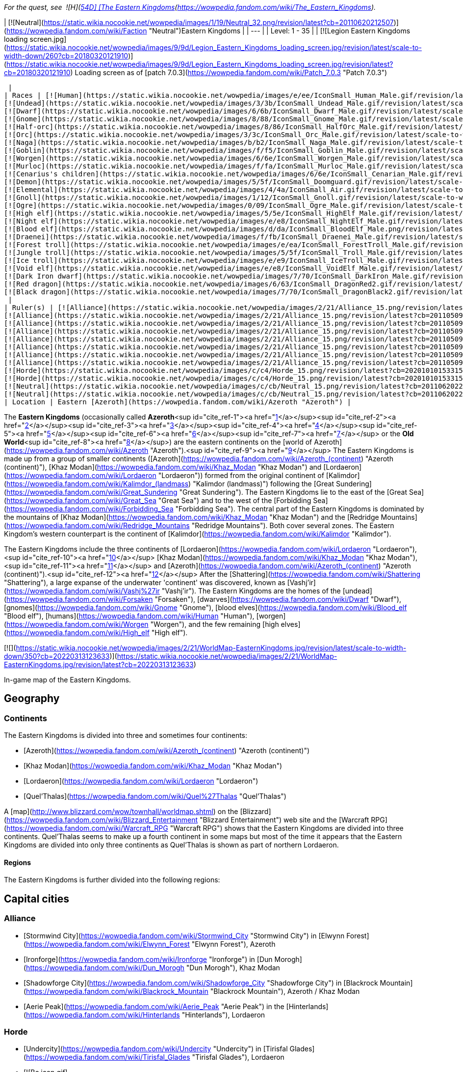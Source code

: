 _For the quest, see  ![H](https://static.wikia.nocookie.net/wowpedia/images/c/c4/Horde_15.png/revision/latest?cb=20201010153315) \[54D\] [The Eastern Kingdoms](https://wowpedia.fandom.com/wiki/The_Eastern_Kingdoms)._

| [![Neutral](https://static.wikia.nocookie.net/wowpedia/images/1/19/Neutral_32.png/revision/latest?cb=20110620212507)](https://wowpedia.fandom.com/wiki/Faction "Neutral")Eastern Kingdoms |
| --- |
| Level: 1 - 35 |
| [![Legion Eastern Kingdoms loading screen.jpg](https://static.wikia.nocookie.net/wowpedia/images/9/9d/Legion_Eastern_Kingdoms_loading_screen.jpg/revision/latest/scale-to-width-down/260?cb=20180320121910)](https://static.wikia.nocookie.net/wowpedia/images/9/9d/Legion_Eastern_Kingdoms_loading_screen.jpg/revision/latest?cb=20180320121910)  
Loading screen as of [patch 7.0.3](https://wowpedia.fandom.com/wiki/Patch_7.0.3 "Patch 7.0.3")



 |
| Races | [![Human](https://static.wikia.nocookie.net/wowpedia/images/e/ee/IconSmall_Human_Male.gif/revision/latest/scale-to-width-down/16?cb=20200518004645)](https://wowpedia.fandom.com/wiki/Human "Human")[![Human](https://static.wikia.nocookie.net/wowpedia/images/8/8b/IconSmall_Human_Female.gif/revision/latest/scale-to-width-down/16?cb=20200518005219)](https://wowpedia.fandom.com/wiki/Human "Human") [Human](https://wowpedia.fandom.com/wiki/Human "Human")  
[![Undead](https://static.wikia.nocookie.net/wowpedia/images/3/3b/IconSmall_Undead_Male.gif/revision/latest/scale-to-width-down/16?cb=20200520010857)](https://wowpedia.fandom.com/wiki/Undead "Undead")[![Undead](https://static.wikia.nocookie.net/wowpedia/images/8/83/IconSmall_Undead_Female.gif/revision/latest/scale-to-width-down/16?cb=20200520011546)](https://wowpedia.fandom.com/wiki/Undead "Undead") [Undead](https://wowpedia.fandom.com/wiki/Undead "Undead")  
[![Dwarf](https://static.wikia.nocookie.net/wowpedia/images/6/6b/IconSmall_Dwarf_Male.gif/revision/latest/scale-to-width-down/16?cb=20200517225556)](https://wowpedia.fandom.com/wiki/Dwarf "Dwarf")[![Dwarf](https://static.wikia.nocookie.net/wowpedia/images/0/03/IconSmall_Dwarf_Female.gif/revision/latest/scale-to-width-down/16?cb=20200517230021)](https://wowpedia.fandom.com/wiki/Dwarf "Dwarf") [Dwarf](https://wowpedia.fandom.com/wiki/Dwarf "Dwarf")  
[![Gnome](https://static.wikia.nocookie.net/wowpedia/images/8/88/IconSmall_Gnome_Male.gif/revision/latest/scale-to-width-down/16?cb=20200614124351)](https://wowpedia.fandom.com/wiki/Gnome "Gnome")[![Gnome](https://static.wikia.nocookie.net/wowpedia/images/0/0b/IconSmall_Gnome_Female.gif/revision/latest/scale-to-width-down/16?cb=20200517231749)](https://wowpedia.fandom.com/wiki/Gnome "Gnome") [Gnome](https://wowpedia.fandom.com/wiki/Gnome "Gnome")  
[![Half-orc](https://static.wikia.nocookie.net/wowpedia/images/8/86/IconSmall_HalfOrc_Male.gif/revision/latest/scale-to-width-down/16?cb=20211118191831)](https://wowpedia.fandom.com/wiki/Half-orc "Half-orc")[![Half-orc](https://static.wikia.nocookie.net/wowpedia/images/2/23/IconSmall_HalfOrc_Female.gif/revision/latest/scale-to-width-down/16?cb=20211118191827)](https://wowpedia.fandom.com/wiki/Half-orc "Half-orc") [Half-orc](https://wowpedia.fandom.com/wiki/Half-orc "Half-orc")  
[![Orc](https://static.wikia.nocookie.net/wowpedia/images/3/3c/IconSmall_Orc_Male.gif/revision/latest/scale-to-width-down/16?cb=20200518012003)](https://wowpedia.fandom.com/wiki/Orc "Orc")[![Orc](https://static.wikia.nocookie.net/wowpedia/images/4/4e/IconSmall_Orc_Female.gif/revision/latest/scale-to-width-down/16?cb=20200518014511)](https://wowpedia.fandom.com/wiki/Orc "Orc") [Orc](https://wowpedia.fandom.com/wiki/Orc "Orc")  
[![Naga](https://static.wikia.nocookie.net/wowpedia/images/b/b2/IconSmall_Naga_Male.gif/revision/latest/scale-to-width-down/16?cb=20211118120929)](https://wowpedia.fandom.com/wiki/Naga "Naga")[![Naga](https://static.wikia.nocookie.net/wowpedia/images/0/07/IconSmall_Naga_Female.gif/revision/latest/scale-to-width-down/16?cb=20211118121117)](https://wowpedia.fandom.com/wiki/Naga "Naga") [Naga](https://wowpedia.fandom.com/wiki/Naga "Naga")  
[![Goblin](https://static.wikia.nocookie.net/wowpedia/images/f/f5/IconSmall_Goblin_Male.gif/revision/latest/scale-to-width-down/16?cb=20200517232328)](https://wowpedia.fandom.com/wiki/Goblin "Goblin")[![Goblin](https://static.wikia.nocookie.net/wowpedia/images/c/cf/IconSmall_Goblin_Female.gif/revision/latest/scale-to-width-down/16?cb=20200517233321)](https://wowpedia.fandom.com/wiki/Goblin "Goblin") [Goblin](https://wowpedia.fandom.com/wiki/Goblin "Goblin")  
[![Worgen](https://static.wikia.nocookie.net/wowpedia/images/6/6e/IconSmall_Worgen_Male.gif/revision/latest/scale-to-width-down/16?cb=20200520012351)](https://wowpedia.fandom.com/wiki/Worgen "Worgen")[![Worgen](https://static.wikia.nocookie.net/wowpedia/images/6/64/IconSmall_Worgen_Female.gif/revision/latest/scale-to-width-down/16?cb=20200520022309)](https://wowpedia.fandom.com/wiki/Worgen "Worgen") [Worgen](https://wowpedia.fandom.com/wiki/Worgen "Worgen")  
[![Murloc](https://static.wikia.nocookie.net/wowpedia/images/f/fa/IconSmall_Murloc_Male.gif/revision/latest/scale-to-width-down/16?cb=20211118115740)](https://wowpedia.fandom.com/wiki/Murloc "Murloc")[![Murloc](https://static.wikia.nocookie.net/wowpedia/images/3/3a/IconSmall_Murloc_Female.gif/revision/latest/scale-to-width-down/16?cb=20211118115747)](https://wowpedia.fandom.com/wiki/Murloc "Murloc") [Murloc](https://wowpedia.fandom.com/wiki/Murloc "Murloc")  
[![Cenarius's children](https://static.wikia.nocookie.net/wowpedia/images/6/6e/IconSmall_Cenarian_Male.gif/revision/latest/scale-to-width-down/16?cb=20200519150626)](https://wowpedia.fandom.com/wiki/Cenarius%27s_children "Cenarius's children")[![Cenarius's children](https://static.wikia.nocookie.net/wowpedia/images/1/1c/IconSmall_Cenarian_Female.gif/revision/latest/scale-to-width-down/16?cb=20200519163859)](https://wowpedia.fandom.com/wiki/Cenarius%27s_children "Cenarius's children") [Cenarius's children](https://wowpedia.fandom.com/wiki/Cenarius%27s_children "Cenarius's children")  
[![Demon](https://static.wikia.nocookie.net/wowpedia/images/5/5f/IconSmall_Doomguard.gif/revision/latest/scale-to-width-down/16?cb=20211126110656)](https://wowpedia.fandom.com/wiki/Demon "Demon")[![Demon](https://static.wikia.nocookie.net/wowpedia/images/8/89/IconSmall_Felguard.gif/revision/latest/scale-to-width-down/16?cb=20211126111204)](https://wowpedia.fandom.com/wiki/Demon "Demon")[![Demon](https://static.wikia.nocookie.net/wowpedia/images/9/9e/IconSmall_Wrathguard.gif/revision/latest/scale-to-width-down/16?cb=20211126110002)](https://wowpedia.fandom.com/wiki/Demon "Demon")[![Demon](https://static.wikia.nocookie.net/wowpedia/images/b/bd/IconSmall_Imp.gif/revision/latest/scale-to-width-down/16?cb=20211118210606)](https://wowpedia.fandom.com/wiki/Demon "Demon") [Demon](https://wowpedia.fandom.com/wiki/Demon "Demon")  
[![Elemental](https://static.wikia.nocookie.net/wowpedia/images/4/4a/IconSmall_Air.gif/revision/latest/scale-to-width-down/16?cb=20211129111458)](https://wowpedia.fandom.com/wiki/Elemental "Elemental")[![Elemental](https://static.wikia.nocookie.net/wowpedia/images/a/ad/IconSmall_Earth.gif/revision/latest/scale-to-width-down/16?cb=20211129113137)](https://wowpedia.fandom.com/wiki/Elemental "Elemental")[![Elemental](https://static.wikia.nocookie.net/wowpedia/images/0/07/IconSmall_Fire.gif/revision/latest/scale-to-width-down/16?cb=20211129113349)](https://wowpedia.fandom.com/wiki/Elemental "Elemental")[![Elemental](https://static.wikia.nocookie.net/wowpedia/images/a/a3/IconSmall_Water.gif/revision/latest/scale-to-width-down/16?cb=20211129113948)](https://wowpedia.fandom.com/wiki/Elemental "Elemental") [Elemental](https://wowpedia.fandom.com/wiki/Elemental "Elemental")  
[![Gnoll](https://static.wikia.nocookie.net/wowpedia/images/1/12/IconSmall_Gnoll.gif/revision/latest/scale-to-width-down/16?cb=20220815094250)](https://wowpedia.fandom.com/wiki/Gnoll "Gnoll") [Gnoll](https://wowpedia.fandom.com/wiki/Gnoll "Gnoll")  
[![Ogre](https://static.wikia.nocookie.net/wowpedia/images/0/09/IconSmall_Ogre_Male.gif/revision/latest/scale-to-width-down/16?cb=20211118144917)](https://wowpedia.fandom.com/wiki/Ogre "Ogre")[![Ogre](https://static.wikia.nocookie.net/wowpedia/images/3/36/IconSmall_Ogre_Female.gif/revision/latest/scale-to-width-down/16?cb=20211118150603)](https://wowpedia.fandom.com/wiki/Ogre "Ogre") [Ogre](https://wowpedia.fandom.com/wiki/Ogre "Ogre")  
[![High elf](https://static.wikia.nocookie.net/wowpedia/images/5/5e/IconSmall_HighElf_Male.gif/revision/latest/scale-to-width-down/16?cb=20200517002221)](https://wowpedia.fandom.com/wiki/High_elf "High elf")[![High elf](https://static.wikia.nocookie.net/wowpedia/images/0/07/IconSmall_HighElf_Female.gif/revision/latest/scale-to-width-down/16?cb=20200517002342)](https://wowpedia.fandom.com/wiki/High_elf "High elf") [High elf](https://wowpedia.fandom.com/wiki/High_elf "High elf")  
[![Night elf](https://static.wikia.nocookie.net/wowpedia/images/e/e8/IconSmall_NightElf_Male.gif/revision/latest/scale-to-width-down/16?cb=20200518005657)](https://wowpedia.fandom.com/wiki/Night_elf "Night elf")[![Night elf](https://static.wikia.nocookie.net/wowpedia/images/1/18/IconSmall_NightElf_Female.gif/revision/latest/scale-to-width-down/16?cb=20200518010323)](https://wowpedia.fandom.com/wiki/Night_elf "Night elf") [Night elf](https://wowpedia.fandom.com/wiki/Night_elf "Night elf")  
[![Blood elf](https://static.wikia.nocookie.net/wowpedia/images/d/da/IconSmall_BloodElf_Male.png/revision/latest/scale-to-width-down/16?cb=20200517221437)](https://wowpedia.fandom.com/wiki/Blood_elf "Blood elf")[![Blood elf](https://static.wikia.nocookie.net/wowpedia/images/7/72/IconSmall_BloodElf_Female.png/revision/latest/scale-to-width-down/16?cb=20200517222352)](https://wowpedia.fandom.com/wiki/Blood_elf "Blood elf") [Blood elf](https://wowpedia.fandom.com/wiki/Blood_elf "Blood elf")  
[![Draenei](https://static.wikia.nocookie.net/wowpedia/images/f/fb/IconSmall_Draenei_Male.gif/revision/latest/scale-to-width-down/16?cb=20200517223519)](https://wowpedia.fandom.com/wiki/Draenei "Draenei")[![Draenei](https://static.wikia.nocookie.net/wowpedia/images/d/d0/IconSmall_Draenei_Female.gif/revision/latest/scale-to-width-down/16?cb=20200517225130)](https://wowpedia.fandom.com/wiki/Draenei "Draenei") [Draenei](https://wowpedia.fandom.com/wiki/Draenei "Draenei")  
[![Forest troll](https://static.wikia.nocookie.net/wowpedia/images/e/ea/IconSmall_ForestTroll_Male.gif/revision/latest/scale-to-width-down/16?cb=20211118182424)](https://wowpedia.fandom.com/wiki/Forest_troll "Forest troll")[![Forest troll](https://static.wikia.nocookie.net/wowpedia/images/0/0e/IconSmall_ForestTroll_Female.gif/revision/latest/scale-to-width-down/16?cb=20211118183845)](https://wowpedia.fandom.com/wiki/Forest_troll "Forest troll") [Forest troll](https://wowpedia.fandom.com/wiki/Forest_troll "Forest troll")  
[![Jungle troll](https://static.wikia.nocookie.net/wowpedia/images/5/5f/IconSmall_Troll_Male.gif/revision/latest/scale-to-width-down/16?cb=20200520001858)](https://wowpedia.fandom.com/wiki/Jungle_troll "Jungle troll")[![Jungle troll](https://static.wikia.nocookie.net/wowpedia/images/9/93/IconSmall_Troll_Female.gif/revision/latest/scale-to-width-down/16?cb=20200520010154)](https://wowpedia.fandom.com/wiki/Jungle_troll "Jungle troll") [Jungle troll](https://wowpedia.fandom.com/wiki/Jungle_troll "Jungle troll")  
[![Ice troll](https://static.wikia.nocookie.net/wowpedia/images/e/e9/IconSmall_IceTroll_Male.gif/revision/latest/scale-to-width-down/16?cb=20211118182431)](https://wowpedia.fandom.com/wiki/Ice_troll "Ice troll")[![Ice troll](https://static.wikia.nocookie.net/wowpedia/images/4/42/IconSmall_IceTroll_Female.gif/revision/latest/scale-to-width-down/16?cb=20211118183818)](https://wowpedia.fandom.com/wiki/Ice_troll "Ice troll") [Ice troll](https://wowpedia.fandom.com/wiki/Ice_troll "Ice troll")  
[![Void elf](https://static.wikia.nocookie.net/wowpedia/images/e/e8/IconSmall_VoidElf_Male.gif/revision/latest/scale-to-width-down/16?cb=20200517191518)](https://wowpedia.fandom.com/wiki/Void_elf "Void elf")[![Void elf](https://static.wikia.nocookie.net/wowpedia/images/c/cd/IconSmall_VoidElf_Female.gif/revision/latest/scale-to-width-down/16?cb=20200517191552)](https://wowpedia.fandom.com/wiki/Void_elf "Void elf") [Void elf](https://wowpedia.fandom.com/wiki/Void_elf "Void elf")  
[![Dark Iron dwarf](https://static.wikia.nocookie.net/wowpedia/images/7/70/IconSmall_DarkIron_Male.gif/revision/latest/scale-to-width-down/16?cb=20200520041546)](https://wowpedia.fandom.com/wiki/Dark_Iron_dwarf "Dark Iron dwarf")[![Dark Iron dwarf](https://static.wikia.nocookie.net/wowpedia/images/1/1e/IconSmall_DarkIron_Female.gif/revision/latest/scale-to-width-down/16?cb=20200520041914)](https://wowpedia.fandom.com/wiki/Dark_Iron_dwarf "Dark Iron dwarf") [Dark Iron dwarf](https://wowpedia.fandom.com/wiki/Dark_Iron_dwarf "Dark Iron dwarf")  
[![Red dragon](https://static.wikia.nocookie.net/wowpedia/images/6/63/IconSmall_DragonRed2.gif/revision/latest/scale-to-width-down/16?cb=20221208133315)](https://wowpedia.fandom.com/wiki/Red_dragon "Red dragon") [Red dragon](https://wowpedia.fandom.com/wiki/Red_dragon "Red dragon")  
[![Black dragon](https://static.wikia.nocookie.net/wowpedia/images/7/70/IconSmall_DragonBlack2.gif/revision/latest/scale-to-width-down/16?cb=20221208133243)](https://wowpedia.fandom.com/wiki/Black_dragon "Black dragon") [Black dragon](https://wowpedia.fandom.com/wiki/Black_dragon "Black dragon")  
 |
| Ruler(s) | [![Alliance](https://static.wikia.nocookie.net/wowpedia/images/2/21/Alliance_15.png/revision/latest?cb=20110509070714)](https://wowpedia.fandom.com/wiki/Alliance "Alliance")  ![](data:image/gif;base64,R0lGODlhAQABAIABAAAAAP///yH5BAEAAAEALAAAAAABAAEAQAICTAEAOw%3D%3D)[Anduin Wrynn](https://wowpedia.fandom.com/wiki/Anduin_Wrynn "Anduin Wrynn")  
[![Alliance](https://static.wikia.nocookie.net/wowpedia/images/2/21/Alliance_15.png/revision/latest?cb=20110509070714)](https://wowpedia.fandom.com/wiki/Alliance "Alliance")  ![](data:image/gif;base64,R0lGODlhAQABAIABAAAAAP///yH5BAEAAAEALAAAAAABAAEAQAICTAEAOw%3D%3D)[Turalyon](https://wowpedia.fandom.com/wiki/Turalyon "Turalyon")  
[![Alliance](https://static.wikia.nocookie.net/wowpedia/images/2/21/Alliance_15.png/revision/latest?cb=20110509070714)](https://wowpedia.fandom.com/wiki/Alliance "Alliance")  ![](data:image/gif;base64,R0lGODlhAQABAIABAAAAAP///yH5BAEAAAEALAAAAAABAAEAQAICTAEAOw%3D%3D)[Moira Thaurissan](https://wowpedia.fandom.com/wiki/Moira_Thaurissan "Moira Thaurissan")  
[![Alliance](https://static.wikia.nocookie.net/wowpedia/images/2/21/Alliance_15.png/revision/latest?cb=20110509070714)](https://wowpedia.fandom.com/wiki/Alliance "Alliance")  ![](data:image/gif;base64,R0lGODlhAQABAIABAAAAAP///yH5BAEAAAEALAAAAAABAAEAQAICTAEAOw%3D%3D)[Muradin Bronzebeard](https://wowpedia.fandom.com/wiki/Muradin_Bronzebeard "Muradin Bronzebeard")  
[![Alliance](https://static.wikia.nocookie.net/wowpedia/images/2/21/Alliance_15.png/revision/latest?cb=20110509070714)](https://wowpedia.fandom.com/wiki/Alliance "Alliance")  ![](data:image/gif;base64,R0lGODlhAQABAIABAAAAAP///yH5BAEAAAEALAAAAAABAAEAQAICTAEAOw%3D%3D)[Falstad Wildhammer](https://wowpedia.fandom.com/wiki/Falstad_Wildhammer "Falstad Wildhammer")  
[![Alliance](https://static.wikia.nocookie.net/wowpedia/images/2/21/Alliance_15.png/revision/latest?cb=20110509070714)](https://wowpedia.fandom.com/wiki/Alliance "Alliance")  ![](data:image/gif;base64,R0lGODlhAQABAIABAAAAAP///yH5BAEAAAEALAAAAAABAAEAQAICTAEAOw%3D%3D)[Gelbin Mekkatorque](https://wowpedia.fandom.com/wiki/Gelbin_Mekkatorque "Gelbin Mekkatorque")  
[![Alliance](https://static.wikia.nocookie.net/wowpedia/images/2/21/Alliance_15.png/revision/latest?cb=20110509070714)](https://wowpedia.fandom.com/wiki/Alliance "Alliance")   ![](data:image/gif;base64,R0lGODlhAQABAIABAAAAAP///yH5BAEAAAEALAAAAAABAAEAQAICTAEAOw%3D%3D) ![](data:image/gif;base64,R0lGODlhAQABAIABAAAAAP///yH5BAEAAAEALAAAAAABAAEAQAICTAEAOw%3D%3D)[Genn Greymane](https://wowpedia.fandom.com/wiki/Genn_Greymane "Genn Greymane")  
[![Alliance](https://static.wikia.nocookie.net/wowpedia/images/2/21/Alliance_15.png/revision/latest?cb=20110509070714)](https://wowpedia.fandom.com/wiki/Alliance "Alliance")  ![](data:image/gif;base64,R0lGODlhAQABAIABAAAAAP///yH5BAEAAAEALAAAAAABAAEAQAICTAEAOw%3D%3D)[Danath Trollbane](https://wowpedia.fandom.com/wiki/Danath_Trollbane "Danath Trollbane")  
[![Horde](https://static.wikia.nocookie.net/wowpedia/images/c/c4/Horde_15.png/revision/latest?cb=20201010153315)](https://wowpedia.fandom.com/wiki/Horde "Horde")  ![](data:image/gif;base64,R0lGODlhAQABAIABAAAAAP///yH5BAEAAAEALAAAAAABAAEAQAICTAEAOw%3D%3D)[Lor'themar Theron](https://wowpedia.fandom.com/wiki/Lor%27themar_Theron "Lor'themar Theron")  
[![Horde](https://static.wikia.nocookie.net/wowpedia/images/c/c4/Horde_15.png/revision/latest?cb=20201010153315)](https://wowpedia.fandom.com/wiki/Horde "Horde")  ![](data:image/gif;base64,R0lGODlhAQABAIABAAAAAP///yH5BAEAAAEALAAAAAABAAEAQAICTAEAOw%3D%3D)[Elder Torntusk](https://wowpedia.fandom.com/wiki/Elder_Torntusk "Elder Torntusk")  
[![Neutral](https://static.wikia.nocookie.net/wowpedia/images/c/cb/Neutral_15.png/revision/latest?cb=20110620220434)](https://wowpedia.fandom.com/wiki/Faction "Neutral")  ![](data:image/gif;base64,R0lGODlhAQABAIABAAAAAP///yH5BAEAAAEALAAAAAABAAEAQAICTAEAOw%3D%3D)[Baron Revilgaz](https://wowpedia.fandom.com/wiki/Baron_Revilgaz "Baron Revilgaz")  
[![Neutral](https://static.wikia.nocookie.net/wowpedia/images/c/cb/Neutral_15.png/revision/latest?cb=20110620220434)](https://wowpedia.fandom.com/wiki/Faction "Neutral")  ![](data:image/gif;base64,R0lGODlhAQABAIABAAAAAP///yH5BAEAAAEALAAAAAABAAEAQAICTAEAOw%3D%3D)[Lord Maxwell Tyrosus](https://wowpedia.fandom.com/wiki/Lord_Maxwell_Tyrosus "Lord Maxwell Tyrosus") |
| Location | Eastern [Azeroth](https://wowpedia.fandom.com/wiki/Azeroth "Azeroth") |

The **Eastern Kingdoms** (occasionally called **Azeroth**<sup id="cite_ref-1"><a href="https://wowpedia.fandom.com/wiki/Eastern_Kingdoms#cite_note-1">[1]</a></sup><sup id="cite_ref-2"><a href="https://wowpedia.fandom.com/wiki/Eastern_Kingdoms#cite_note-2">[2]</a></sup><sup id="cite_ref-3"><a href="https://wowpedia.fandom.com/wiki/Eastern_Kingdoms#cite_note-3">[3]</a></sup><sup id="cite_ref-4"><a href="https://wowpedia.fandom.com/wiki/Eastern_Kingdoms#cite_note-4">[4]</a></sup><sup id="cite_ref-5"><a href="https://wowpedia.fandom.com/wiki/Eastern_Kingdoms#cite_note-5">[5]</a></sup><sup id="cite_ref-6"><a href="https://wowpedia.fandom.com/wiki/Eastern_Kingdoms#cite_note-6">[6]</a></sup><sup id="cite_ref-7"><a href="https://wowpedia.fandom.com/wiki/Eastern_Kingdoms#cite_note-7">[7]</a></sup> or the **Old World**<sup id="cite_ref-8"><a href="https://wowpedia.fandom.com/wiki/Eastern_Kingdoms#cite_note-8">[8]</a></sup>) are the eastern continents on the [world of Azeroth](https://wowpedia.fandom.com/wiki/Azeroth "Azeroth").<sup id="cite_ref-9"><a href="https://wowpedia.fandom.com/wiki/Eastern_Kingdoms#cite_note-9">[9]</a></sup> The Eastern Kingdoms is made up from a group of smaller continents ([Azeroth](https://wowpedia.fandom.com/wiki/Azeroth_(continent) "Azeroth (continent)"), [Khaz Modan](https://wowpedia.fandom.com/wiki/Khaz_Modan "Khaz Modan") and [Lordaeron](https://wowpedia.fandom.com/wiki/Lordaeron "Lordaeron")) formed from the original continent of [Kalimdor](https://wowpedia.fandom.com/wiki/Kalimdor_(landmass) "Kalimdor (landmass)") following the [Great Sundering](https://wowpedia.fandom.com/wiki/Great_Sundering "Great Sundering"). The Eastern Kingdoms lie to the east of the [Great Sea](https://wowpedia.fandom.com/wiki/Great_Sea "Great Sea") and to the west of the [Forbidding Sea](https://wowpedia.fandom.com/wiki/Forbidding_Sea "Forbidding Sea"). The central part of the Eastern Kingdoms is dominated by the mountains of [Khaz Modan](https://wowpedia.fandom.com/wiki/Khaz_Modan "Khaz Modan") and the [Redridge Mountains](https://wowpedia.fandom.com/wiki/Redridge_Mountains "Redridge Mountains"). Both cover several zones. The Eastern Kingdom's western counterpart is the continent of [Kalimdor](https://wowpedia.fandom.com/wiki/Kalimdor "Kalimdor").

The Eastern Kingdoms include the three continents of [Lordaeron](https://wowpedia.fandom.com/wiki/Lordaeron "Lordaeron"),<sup id="cite_ref-10"><a href="https://wowpedia.fandom.com/wiki/Eastern_Kingdoms#cite_note-10">[10]</a></sup> [Khaz Modan](https://wowpedia.fandom.com/wiki/Khaz_Modan "Khaz Modan"),<sup id="cite_ref-11"><a href="https://wowpedia.fandom.com/wiki/Eastern_Kingdoms#cite_note-11">[11]</a></sup> and [Azeroth](https://wowpedia.fandom.com/wiki/Azeroth_(continent) "Azeroth (continent)").<sup id="cite_ref-12"><a href="https://wowpedia.fandom.com/wiki/Eastern_Kingdoms#cite_note-12">[12]</a></sup> After the [Shattering](https://wowpedia.fandom.com/wiki/Shattering "Shattering"), a large expanse of the underwater 'continent' was discovered, known as [Vashj'ir](https://wowpedia.fandom.com/wiki/Vashj%27ir "Vashj'ir"). The Eastern Kingdoms are the homes of the [undead](https://wowpedia.fandom.com/wiki/Forsaken "Forsaken"), [dwarves](https://wowpedia.fandom.com/wiki/Dwarf "Dwarf"), [gnomes](https://wowpedia.fandom.com/wiki/Gnome "Gnome"), [blood elves](https://wowpedia.fandom.com/wiki/Blood_elf "Blood elf"), [humans](https://wowpedia.fandom.com/wiki/Human "Human"), [worgen](https://wowpedia.fandom.com/wiki/Worgen "Worgen"), and the few remaining [high elves](https://wowpedia.fandom.com/wiki/High_elf "High elf").

[![](https://static.wikia.nocookie.net/wowpedia/images/2/21/WorldMap-EasternKingdoms.jpg/revision/latest/scale-to-width-down/350?cb=20220313123633)](https://static.wikia.nocookie.net/wowpedia/images/2/21/WorldMap-EasternKingdoms.jpg/revision/latest?cb=20220313123633)

In-game map of the Eastern Kingdoms.

## Geography

### Continents

The Eastern Kingdoms is divided into three and sometimes four continents:

-   [Azeroth](https://wowpedia.fandom.com/wiki/Azeroth_(continent) "Azeroth (continent)")
-   [Khaz Modan](https://wowpedia.fandom.com/wiki/Khaz_Modan "Khaz Modan")
-   [Lordaeron](https://wowpedia.fandom.com/wiki/Lordaeron "Lordaeron")
    -   [Quel'Thalas](https://wowpedia.fandom.com/wiki/Quel%27Thalas "Quel'Thalas")

A [map](http://www.blizzard.com/wow/townhall/worldmap.shtml) on the [Blizzard](https://wowpedia.fandom.com/wiki/Blizzard_Entertainment "Blizzard Entertainment") web site and the [Warcraft RPG](https://wowpedia.fandom.com/wiki/Warcraft_RPG "Warcraft RPG") shows that the Eastern Kingdoms are divided into three continents. Quel'Thalas seems to make up a fourth continent in some maps but most of the time it appears that the Eastern Kingdoms are divided into only three continents as Quel'Thalas is shown as part of northern Lordaeron.

#### Regions

The Eastern Kingdoms is further divided into the following regions:

## Capital cities

### Alliance

-   [Stormwind City](https://wowpedia.fandom.com/wiki/Stormwind_City "Stormwind City") in [Elwynn Forest](https://wowpedia.fandom.com/wiki/Elwynn_Forest "Elwynn Forest"), Azeroth
-   [Ironforge](https://wowpedia.fandom.com/wiki/Ironforge "Ironforge") in [Dun Morogh](https://wowpedia.fandom.com/wiki/Dun_Morogh "Dun Morogh"), Khaz Modan
-   [Shadowforge City](https://wowpedia.fandom.com/wiki/Shadowforge_City "Shadowforge City") in [Blackrock Mountain](https://wowpedia.fandom.com/wiki/Blackrock_Mountain "Blackrock Mountain"), Azeroth / Khaz Modan
-   [Aerie Peak](https://wowpedia.fandom.com/wiki/Aerie_Peak "Aerie Peak") in the [Hinterlands](https://wowpedia.fandom.com/wiki/Hinterlands "Hinterlands"), Lordaeron

### Horde

-   [Undercity](https://wowpedia.fandom.com/wiki/Undercity "Undercity") in [Tirisfal Glades](https://wowpedia.fandom.com/wiki/Tirisfal_Glades "Tirisfal Glades"), Lordaeron
-   [![Bc icon.gif](data:image/gif;base64,R0lGODlhAQABAIABAAAAAP///yH5BAEAAAEALAAAAAABAAEAQAICTAEAOw%3D%3D)](https://wowpedia.fandom.com/wiki/World_of_Warcraft:_The_Burning_Crusade "World of Warcraft: The Burning Crusade") [Silvermoon City](https://wowpedia.fandom.com/wiki/Silvermoon_City "Silvermoon City") in [Eversong Woods](https://wowpedia.fandom.com/wiki/Eversong_Woods "Eversong Woods"), Quel'Thalas

### Neutral

-   [Booty Bay](https://wowpedia.fandom.com/wiki/Booty_Bay "Booty Bay") in [Cape of Stranglethorn](https://wowpedia.fandom.com/wiki/Cape_of_Stranglethorn "Cape of Stranglethorn"), Azeroth
-   [Zul'Gurub](https://wowpedia.fandom.com/wiki/Zul%27Gurub "Zul'Gurub") in [Northern Stranglethorn](https://wowpedia.fandom.com/wiki/Northern_Stranglethorn "Northern Stranglethorn"), Azeroth
-   [Blackrock Spire](https://wowpedia.fandom.com/wiki/Blackrock_Spire "Blackrock Spire") in [Blackrock Mountain](https://wowpedia.fandom.com/wiki/Blackrock_Mountain "Blackrock Mountain"), Azeroth / Khaz Modan
-   [Gnomeregan](https://wowpedia.fandom.com/wiki/Gnomeregan "Gnomeregan") in [Dun Morogh](https://wowpedia.fandom.com/wiki/Dun_Morogh "Dun Morogh"), Khaz Modan
-   [Hearthglen](https://wowpedia.fandom.com/wiki/Hearthglen "Hearthglen") in [Western Plaguelands](https://wowpedia.fandom.com/wiki/Western_Plaguelands "Western Plaguelands"), Lordaeron
-   [![Bc icon.gif](data:image/gif;base64,R0lGODlhAQABAIABAAAAAP///yH5BAEAAAEALAAAAAABAAEAQAICTAEAOw%3D%3D)](https://wowpedia.fandom.com/wiki/World_of_Warcraft:_The_Burning_Crusade "World of Warcraft: The Burning Crusade") [Zul'Aman](https://wowpedia.fandom.com/wiki/Zul%27Aman "Zul'Aman") in the [Ghostlands](https://wowpedia.fandom.com/wiki/Ghostlands "Ghostlands"), Quel'Thalas

## Dungeons

_Main article: [Instances by continent](https://wowpedia.fandom.com/wiki/Instances_by_continent "Instances by continent")_

### Azeroth

### Khaz Modan

### Lordaeron

### Quel'Thalas

### Vashj'ir

-   [Abyssal Maw](https://wowpedia.fandom.com/wiki/Abyssal_Maw "Abyssal Maw")

## Battlegrounds

_Main article: [Battleground](https://wowpedia.fandom.com/wiki/Battleground "Battleground")_

## Arenas

_Main article: [Arena](https://wowpedia.fandom.com/wiki/Arena "Arena")_

-   [Gurubashi Arena](https://wowpedia.fandom.com/wiki/Gurubashi_Arena "Gurubashi Arena") - [Cape of Stranglethorn](https://wowpedia.fandom.com/wiki/Cape_of_Stranglethorn "Cape of Stranglethorn") (Non-instanced)
-   [![Bc icon.gif](data:image/gif;base64,R0lGODlhAQABAIABAAAAAP///yH5BAEAAAEALAAAAAABAAEAQAICTAEAOw%3D%3D)](https://wowpedia.fandom.com/wiki/World_of_Warcraft:_The_Burning_Crusade "World of Warcraft: The Burning Crusade") [Ruins of Lordaeron Arena](https://wowpedia.fandom.com/wiki/Ruins_of_Lordaeron_(arena) "Ruins of Lordaeron (arena)") - [Tirisfal Glades](https://wowpedia.fandom.com/wiki/Tirisfal_Glades "Tirisfal Glades")

## Playable races

### Alliance

### Horde

-   [Forsaken](https://wowpedia.fandom.com/wiki/Forsaken "Forsaken")
-   [![Bc icon.gif](data:image/gif;base64,R0lGODlhAQABAIABAAAAAP///yH5BAEAAAEALAAAAAABAAEAQAICTAEAOw%3D%3D)](https://wowpedia.fandom.com/wiki/World_of_Warcraft:_The_Burning_Crusade "World of Warcraft: The Burning Crusade") [Blood elves](https://wowpedia.fandom.com/wiki/Blood_elf "Blood elf")

## Trivia

-   The Eastern Kingdoms (in-game) is roughly 26,312 yards or 24 kilometers in length. This makes it 0.003% the length of [Africa](http://en.wikipedia.org/wiki/Africa "wikipedia:Africa").<sup id="cite_ref-13"><a href="https://wowpedia.fandom.com/wiki/Eastern_Kingdoms#cite_note-13">[13]</a></sup>

## Gallery

In-game maps

-   [![](https://static.wikia.nocookie.net/wowpedia/images/a/a3/WorldMap-Azeroth-alpha.jpg/revision/latest/scale-to-width-down/270?cb=20180907142851)](https://static.wikia.nocookie.net/wowpedia/images/a/a3/WorldMap-Azeroth-alpha.jpg/revision/latest?cb=20180907142851)
    
    _Vanilla_ alpha
    
-   [![](https://static.wikia.nocookie.net/wowpedia/images/a/af/WorldMap-Azeroth-alpha2.jpg/revision/latest/scale-to-width-down/270?cb=20180907150248)](https://static.wikia.nocookie.net/wowpedia/images/a/af/WorldMap-Azeroth-alpha2.jpg/revision/latest?cb=20180907150248)
    
    _Vanilla_ alpha
    
-   [![](https://static.wikia.nocookie.net/wowpedia/images/f/f6/WorldMap-Azeroth-vanilla.jpg/revision/latest/scale-to-width-down/270?cb=20180907125728)](https://static.wikia.nocookie.net/wowpedia/images/f/f6/WorldMap-Azeroth-vanilla.jpg/revision/latest?cb=20180907125728)
    
-   [![](https://static.wikia.nocookie.net/wowpedia/images/6/6f/WorldMap-Azeroth-tbc.jpg/revision/latest/scale-to-width-down/270?cb=20180907132951)](https://static.wikia.nocookie.net/wowpedia/images/6/6f/WorldMap-Azeroth-tbc.jpg/revision/latest?cb=20180907132951)
    
-   [![](https://static.wikia.nocookie.net/wowpedia/images/1/1d/WorldMap-Azeroth-2.4.jpg/revision/latest/scale-to-width-down/270?cb=20080731052504)](https://static.wikia.nocookie.net/wowpedia/images/1/1d/WorldMap-Azeroth-2.4.jpg/revision/latest?cb=20080731052504)
    
-   [![](https://static.wikia.nocookie.net/wowpedia/images/f/f5/WorldMap-Azeroth-cata-beta.jpg/revision/latest/scale-to-width-down/270?cb=20180908063628)](https://static.wikia.nocookie.net/wowpedia/images/f/f5/WorldMap-Azeroth-cata-beta.jpg/revision/latest?cb=20180908063628)
    
-   [![](https://static.wikia.nocookie.net/wowpedia/images/7/75/WorldMap-Azeroth.jpg/revision/latest/scale-to-width-down/270?cb=20180922090048)](https://static.wikia.nocookie.net/wowpedia/images/7/75/WorldMap-Azeroth.jpg/revision/latest?cb=20180922090048)
    
    _Cataclysm_
    
-   [![](https://static.wikia.nocookie.net/wowpedia/images/2/21/WorldMap-EasternKingdoms.jpg/revision/latest/scale-to-width-down/270?cb=20220313123633)](https://static.wikia.nocookie.net/wowpedia/images/2/21/WorldMap-EasternKingdoms.jpg/revision/latest?cb=20220313123633)
    

-   [![](https://static.wikia.nocookie.net/wowpedia/images/3/39/TaxiMap0_Alpha.png/revision/latest/scale-to-width-down/180?cb=20190811011620)](https://static.wikia.nocookie.net/wowpedia/images/3/39/TaxiMap0_Alpha.png/revision/latest?cb=20190811011620)
    
    Alpha Flight Map
    
-   [![](https://static.wikia.nocookie.net/wowpedia/images/6/66/TaxiMap0_Classic.png/revision/latest/scale-to-width-down/180?cb=20190221184918)](https://static.wikia.nocookie.net/wowpedia/images/6/66/TaxiMap0_Classic.png/revision/latest?cb=20190221184918)
    
-   [![](https://static.wikia.nocookie.net/wowpedia/images/7/7a/TaxiMap0_TBC.png/revision/latest/scale-to-width-down/180?cb=20190221202226)](https://static.wikia.nocookie.net/wowpedia/images/7/7a/TaxiMap0_TBC.png/revision/latest?cb=20190221202226)
    
    _The Burning Crusade_ Flight Map
    

-   [![](https://static.wikia.nocookie.net/wowpedia/images/a/ae/TaxiMap0_Cataclysm.png/revision/latest/scale-to-width-down/180?cb=20190221184941)](https://static.wikia.nocookie.net/wowpedia/images/a/ae/TaxiMap0_Cataclysm.png/revision/latest?cb=20190221184941)
    
    _Cataclysm_ Flight Map
    
-   [![](https://static.wikia.nocookie.net/wowpedia/images/9/95/AdventureMap-EasternKingdoms.jpg/revision/latest/scale-to-width-down/270?cb=20210414005308)](https://static.wikia.nocookie.net/wowpedia/images/9/95/AdventureMap-EasternKingdoms.jpg/revision/latest?cb=20210414005308)
    
-   [![](https://static.wikia.nocookie.net/wowpedia/images/a/ae/AdventureMap-EasternKingdomsDetail.jpg/revision/latest/scale-to-width-down/270?cb=20190323224523)](https://static.wikia.nocookie.net/wowpedia/images/a/ae/AdventureMap-EasternKingdomsDetail.jpg/revision/latest?cb=20190323224523)
    
    Patch 8.1.0 flight map (zoomed in)
    

-   [![](https://static.wikia.nocookie.net/wowpedia/images/b/bf/Classic_Eastern_Kingdoms_loading_screen.jpg/revision/latest/scale-to-width-down/240?cb=20180414091224)](https://static.wikia.nocookie.net/wowpedia/images/b/bf/Classic_Eastern_Kingdoms_loading_screen.jpg/revision/latest?cb=20180414091224)
    

Warcraft series

-   [![](https://static.wikia.nocookie.net/wowpedia/images/2/2f/Warcraft_I_-_Map_of_Azeroth.jpg/revision/latest/scale-to-width-down/240?cb=20210307072149)](https://static.wikia.nocookie.net/wowpedia/images/2/2f/Warcraft_I_-_Map_of_Azeroth.jpg/revision/latest?cb=20210307072149)
    

-   [![Eastern Kingdoms WC2 Act 1 (Seas of Blood).png](https://static.wikia.nocookie.net/wowpedia/images/c/c5/Eastern_Kingdoms_WC2_Act_1_%28Seas_of_Blood%29.png/revision/latest/scale-to-width-down/240?cb=20200509165425)](https://static.wikia.nocookie.net/wowpedia/images/c/c5/Eastern_Kingdoms_WC2_Act_1_%28Seas_of_Blood%29.png/revision/latest?cb=20200509165425)
    
-   [![Eastern Kingdoms WC2 Act 2 (Khaz Modan).png](https://static.wikia.nocookie.net/wowpedia/images/8/82/Eastern_Kingdoms_WC2_Act_2_%28Khaz_Modan%29.png/revision/latest/scale-to-width-down/240?cb=20200509165536)](https://static.wikia.nocookie.net/wowpedia/images/8/82/Eastern_Kingdoms_WC2_Act_2_%28Khaz_Modan%29.png/revision/latest?cb=20200509165536)
    
-   [![Eastern Kingdoms WC2 Act 3 (Quel'thalas).png](https://static.wikia.nocookie.net/wowpedia/images/2/22/Eastern_Kingdoms_WC2_Act_3_%28Quel%27thalas%29.png/revision/latest/scale-to-width-down/240?cb=20200509165627)](https://static.wikia.nocookie.net/wowpedia/images/2/22/Eastern_Kingdoms_WC2_Act_3_%28Quel%27thalas%29.png/revision/latest?cb=20200509165627)
    
-   [![Eastern Kingdoms WC2 Act 4 (Tides of Darkness).png](https://static.wikia.nocookie.net/wowpedia/images/7/78/Eastern_Kingdoms_WC2_Act_4_%28Tides_of_Darkness%29.png/revision/latest/scale-to-width-down/240?cb=20200509165944)](https://static.wikia.nocookie.net/wowpedia/images/7/78/Eastern_Kingdoms_WC2_Act_4_%28Tides_of_Darkness%29.png/revision/latest?cb=20200509165944)
    
-   [![Eastern Kingdoms WC2 Act 1 (The Shores of Lordaeron).png](https://static.wikia.nocookie.net/wowpedia/images/b/b9/Eastern_Kingdoms_WC2_Act_1_%28The_Shores_of_Lordaeron%29.png/revision/latest/scale-to-width-down/240?cb=20200509165914)](https://static.wikia.nocookie.net/wowpedia/images/b/b9/Eastern_Kingdoms_WC2_Act_1_%28The_Shores_of_Lordaeron%29.png/revision/latest?cb=20200509165914)
    
-   [![Eastern Kingdoms WC2 Act 2 (Khaz Modan)H.png](https://static.wikia.nocookie.net/wowpedia/images/c/ca/Eastern_Kingdoms_WC2_Act_2_%28Khaz_Modan%29H.png/revision/latest/scale-to-width-down/240?cb=20200509165839)](https://static.wikia.nocookie.net/wowpedia/images/c/ca/Eastern_Kingdoms_WC2_Act_2_%28Khaz_Modan%29H.png/revision/latest?cb=20200509165839)
    
-   [![Eastern Kingdoms WC2 Act 3 (The Northlands).png](https://static.wikia.nocookie.net/wowpedia/images/c/c9/Eastern_Kingdoms_WC2_Act_3_%28The_Northlands%29.png/revision/latest/scale-to-width-down/240?cb=20200509165803)](https://static.wikia.nocookie.net/wowpedia/images/c/c9/Eastern_Kingdoms_WC2_Act_3_%28The_Northlands%29.png/revision/latest?cb=20200509165803)
    
-   [![Eastern Kingdoms WC2 Act 4 (Return to Azeroth).png](https://static.wikia.nocookie.net/wowpedia/images/e/e2/Eastern_Kingdoms_WC2_Act_4_%28Return_to_Azeroth%29.png/revision/latest/scale-to-width-down/240?cb=20200509165737)](https://static.wikia.nocookie.net/wowpedia/images/e/e2/Eastern_Kingdoms_WC2_Act_4_%28Return_to_Azeroth%29.png/revision/latest?cb=20200509165737)
    
-   [![Eastern Kingdoms WC2x Act 1 (A Time for Heroes).png](https://static.wikia.nocookie.net/wowpedia/images/f/ff/Eastern_Kingdoms_WC2x_Act_1_%28A_Time_for_Heroes%29.png/revision/latest/scale-to-width-down/240?cb=20200509164716)](https://static.wikia.nocookie.net/wowpedia/images/f/ff/Eastern_Kingdoms_WC2x_Act_1_%28A_Time_for_Heroes%29.png/revision/latest?cb=20200509164716)
    
-   [![Eastern Kingdoms WC2x Act 2 (The Burning of Azeroth).png](https://static.wikia.nocookie.net/wowpedia/images/f/f2/Eastern_Kingdoms_WC2x_Act_2_%28The_Burning_of_Azeroth%29.png/revision/latest/scale-to-width-down/240?cb=20200509165114)](https://static.wikia.nocookie.net/wowpedia/images/f/f2/Eastern_Kingdoms_WC2x_Act_2_%28The_Burning_of_Azeroth%29.png/revision/latest?cb=20200509165114)
    
-   [![Eastern Kingdoms WC2x Act 3 (The Great Sea).png](https://static.wikia.nocookie.net/wowpedia/images/4/45/Eastern_Kingdoms_WC2x_Act_3_%28The_Great_Sea%29.png/revision/latest/scale-to-width-down/240?cb=20200509165216)](https://static.wikia.nocookie.net/wowpedia/images/4/45/Eastern_Kingdoms_WC2x_Act_3_%28The_Great_Sea%29.png/revision/latest?cb=20200509165216)
    
-   [![Eastern Kingdoms WC2x Act 4 (Prelude to New Worlds).png](https://static.wikia.nocookie.net/wowpedia/images/8/8d/Eastern_Kingdoms_WC2x_Act_4_%28Prelude_to_New_Worlds%29.png/revision/latest/scale-to-width-down/240?cb=20200509165257)](https://static.wikia.nocookie.net/wowpedia/images/8/8d/Eastern_Kingdoms_WC2x_Act_4_%28Prelude_to_New_Worlds%29.png/revision/latest?cb=20200509165257)
    

-   [![](https://static.wikia.nocookie.net/wowpedia/images/6/6d/Warcraft_III_-_Azeroth.jpg/revision/latest/scale-to-width-down/270?cb=20170630155101)](https://static.wikia.nocookie.net/wowpedia/images/6/6d/Warcraft_III_-_Azeroth.jpg/revision/latest?cb=20170630155101)
    
-   [](https://static.wikia.nocookie.net/wowpedia/images/1/19/LordaeronWC3.JPG/revision/latest?cb=20170630154704)
    
    Map of central Lordaeron in _Warcraft III_.
    
-   [![](https://static.wikia.nocookie.net/wowpedia/images/2/28/Warcraft_III_Map_-_Quel%27Thalas_%26_Zul%27Aman.jpg/revision/latest/scale-to-width-down/134?cb=20170630155053)](https://static.wikia.nocookie.net/wowpedia/images/2/28/Warcraft_III_Map_-_Quel%27Thalas_%26_Zul%27Aman.jpg/revision/latest?cb=20170630155053)
    
    Map of Quel'Thalas and Zul'Aman in _Warcraft III_.
    

Other

-   [![](https://static.wikia.nocookie.net/wowpedia/images/3/37/BlizzCon_2019_-_Warcraft_II_world_map_design_concept.jpg/revision/latest/scale-to-width-down/138?cb=20191103085906)](https://static.wikia.nocookie.net/wowpedia/images/3/37/BlizzCon_2019_-_Warcraft_II_world_map_design_concept.jpg/revision/latest?cb=20191103085906)
    
    _Warcraft II_ concept map.
    
-   [![](https://static.wikia.nocookie.net/wowpedia/images/d/d5/Eastern_Kingdoms_concept_sketch.jpg/revision/latest/scale-to-width-down/139?cb=20210220164303)](https://static.wikia.nocookie.net/wowpedia/images/d/d5/Eastern_Kingdoms_concept_sketch.jpg/revision/latest?cb=20210220164303)
    
    Very early concept art.
    
-   [![](https://static.wikia.nocookie.net/wowpedia/images/0/01/ABE_-_Lordaeron_and_Khaz_Modan_map.jpg/revision/latest/scale-to-width-down/126?cb=20171021122353)](https://static.wikia.nocookie.net/wowpedia/images/0/01/ABE_-_Lordaeron_and_Khaz_Modan_map.jpg/revision/latest?cb=20171021122353)
    
    Early concept map.
    
-   [![](https://static.wikia.nocookie.net/wowpedia/images/e/ea/Eastern_Kingdoms_pre-WoW_1.jpg/revision/latest/scale-to-width-down/141?cb=20180925015236)](https://static.wikia.nocookie.net/wowpedia/images/e/ea/Eastern_Kingdoms_pre-WoW_1.jpg/revision/latest?cb=20180925015236)
    
    Map of Eastern Kingdoms from the official web-site pre-release.
    
-   [![](https://static.wikia.nocookie.net/wowpedia/images/4/4a/Eastern_Kingdoms_pre-WoW.jpg/revision/latest/scale-to-width-down/103?cb=20080927051159)](https://static.wikia.nocookie.net/wowpedia/images/4/4a/Eastern_Kingdoms_pre-WoW.jpg/revision/latest?cb=20080927051159)
    
    Map of Eastern Kingdoms from the official web-site pre-release.
    
-   [![](https://static.wikia.nocookie.net/wowpedia/images/d/d9/WoWLordaeron.jpg/revision/latest/scale-to-width-down/124?cb=20080823081841)](https://static.wikia.nocookie.net/wowpedia/images/d/d9/WoWLordaeron.jpg/revision/latest?cb=20080823081841)
    

-   [![](https://static.wikia.nocookie.net/wowpedia/images/0/08/WoWAzeroth.jpg/revision/latest/scale-to-width-down/124?cb=20080823082154)](https://static.wikia.nocookie.net/wowpedia/images/0/08/WoWAzeroth.jpg/revision/latest?cb=20080823082154)
    
    [Azeroth](https://wowpedia.fandom.com/wiki/Azeroth_(continent) "Azeroth (continent)") in the _World of Warcraft_ manual.
    
-   [![](https://static.wikia.nocookie.net/wowpedia/images/b/b2/Eastern_Kingdoms_early_layout.jpg/revision/latest/scale-to-width-down/102?cb=20170304135517)](https://static.wikia.nocookie.net/wowpedia/images/b/b2/Eastern_Kingdoms_early_layout.jpg/revision/latest?cb=20170304135517)
    
-   [![](https://static.wikia.nocookie.net/wowpedia/images/e/ef/Eastern_Kingdoms_in-game_map.jpg/revision/latest/scale-to-width-down/225?cb=20190719163621)](https://static.wikia.nocookie.net/wowpedia/images/e/ef/Eastern_Kingdoms_in-game_map.jpg/revision/latest?cb=20190719163621)
    
    In-game use of alpha world map.
    

-   [![](https://static.wikia.nocookie.net/wowpedia/images/8/88/Chronicle2_Map_of_the_Second_War.jpg/revision/latest/scale-to-width-down/135?cb=20180325105732)](https://static.wikia.nocookie.net/wowpedia/images/8/88/Chronicle2_Map_of_the_Second_War.jpg/revision/latest?cb=20180325105732)
    
    Territories of the Horde and the Alliance during the [Second War](https://wowpedia.fandom.com/wiki/Second_War "Second War"), from _Chronicle Volume 2_.
    
-   [![](https://static.wikia.nocookie.net/wowpedia/images/5/57/Exploring_Azeroth_Eastern_Kingdoms_map.jpg/revision/latest/scale-to-width-down/139?cb=20210327204627)](https://static.wikia.nocookie.net/wowpedia/images/5/57/Exploring_Azeroth_Eastern_Kingdoms_map.jpg/revision/latest?cb=20210327204627)
    

[Warcraft film universe](https://wowpedia.fandom.com/wiki/Warcraft_film_universe "Warcraft film universe")

-   [![](https://static.wikia.nocookie.net/wowpedia/images/c/c6/Azeroth_Film_universe.jpg/revision/latest/scale-to-width-down/131?cb=20180614140558)](https://static.wikia.nocookie.net/wowpedia/images/c/c6/Azeroth_Film_universe.jpg/revision/latest?cb=20180614140558)
    
    Map of Azeroth and Khaz Modan.
    
-   [![](https://static.wikia.nocookie.net/wowpedia/images/7/7d/Film_Azeroth_South.jpg/revision/latest/scale-to-width-down/438?cb=20171124224019)](https://static.wikia.nocookie.net/wowpedia/images/7/7d/Film_Azeroth_South.jpg/revision/latest?cb=20171124224019)
    
    Half of the map shown.
    
-   [![](https://static.wikia.nocookie.net/wowpedia/images/f/fe/Film_Azeroth.jpg/revision/latest/scale-to-width-down/438?cb=20171124211019)](https://static.wikia.nocookie.net/wowpedia/images/f/fe/Film_Azeroth.jpg/revision/latest?cb=20171124211019)
    
    The other half of the Eastern Kingdoms.
    

RPG books

-   [](https://static.wikia.nocookie.net/wowpedia/images/c/ca/LordaeronLoC.JPG/revision/latest?cb=20070724155832)
    
    Lordaeron in _Lands of Conflict_.
    
-   [](https://static.wikia.nocookie.net/wowpedia/images/2/2f/KhazModanLoC.JPG/revision/latest?cb=20070729060123)
    
    Khaz Modan in _Lands of Conflict_.
    
-   [](https://static.wikia.nocookie.net/wowpedia/images/9/94/AzerothLoC.JPG/revision/latest?cb=20070724155227)
    
    Azeroth in _Lands of Conflict_.
    
-   [![](https://static.wikia.nocookie.net/wowpedia/images/7/74/Eastern_Kingdoms_RPG.jpg/revision/latest/scale-to-width-down/91?cb=20070828120746)](https://static.wikia.nocookie.net/wowpedia/images/7/74/Eastern_Kingdoms_RPG.jpg/revision/latest?cb=20070828120746)
    
    Three continents, seen in _Lands of Mystery_
    
-   [](https://static.wikia.nocookie.net/wowpedia/images/2/27/Mapmgws.JPG/revision/latest?cb=20070928035841)
    
    Eastern Kingdoms in _Monster Guide_
    
-   [![](https://static.wikia.nocookie.net/wowpedia/images/8/89/Eastern_Kingdoms_RPG2.jpg/revision/latest/scale-to-width-down/110?cb=20070730052256)](https://static.wikia.nocookie.net/wowpedia/images/8/89/Eastern_Kingdoms_RPG2.jpg/revision/latest?cb=20070730052256)
    
    Four continents.
    

Fan art

-   [![](https://static.wikia.nocookie.net/wowpedia/images/b/b1/EasternKingdomsCompositeMap.jpg/revision/latest/scale-to-width-down/124?cb=20180929222400)](https://static.wikia.nocookie.net/wowpedia/images/b/b1/EasternKingdomsCompositeMap.jpg/revision/latest?cb=20180929222400)
    
    Fan-made composite map by Subthermal
    

## References

1.  [^](https://wowpedia.fandom.com/wiki/Eastern_Kingdoms#cite_ref-1) _[Lands of Conflict](https://wowpedia.fandom.com/wiki/Lands_of_Conflict "Lands of Conflict")_, p. 17 Quote:...the Arathi assured them the land would always belong to all peoples and named the land as a whole in homage to their ancient ancestors: Azeroth.  
    Together, the humans constructed the fortress city of Strom...
2.  [^](https://wowpedia.fandom.com/wiki/Eastern_Kingdoms#cite_ref-2) _[Lands of Conflict](https://wowpedia.fandom.com/wiki/Lands_of_Conflict "Lands of Conflict")_, p. 17 Quote:The envoy explained that long after the destruction wrought by the Maelstrom, some of the survivors had made their way to northern Azeroth and established a new kingdom, called Quel’Thalas, and a new source of magical power, called the Sunwell.
3.  [^](https://wowpedia.fandom.com/wiki/Eastern_Kingdoms#cite_ref-3) _[World of Warcraft](https://wowpedia.fandom.com/wiki/World_of_Warcraft "World of Warcraft")_ manual, p.106 Quote:There are no flight paths across the ocean linking Kalimdor and Azeroth.
4.  [^](https://wowpedia.fandom.com/wiki/Eastern_Kingdoms#cite_ref-4) [Blizzard Entertainment Inc.](https://wowpedia.fandom.com/wiki/Blizzard_Entertainment_Inc. "Blizzard Entertainment Inc."). [World F.A.Q.](http://www.worldofwarcraft.com/info/faq/world.html) (English). [Blizzard Entertainment Inc.](https://wowpedia.fandom.com/wiki/Blizzard_Entertainment_Inc. "Blizzard Entertainment Inc."). Retrieved on 2009-07-27. “Currently, players can explore the lands of Azeroth, Kalimdor, and Outland.”
5.  [^](https://wowpedia.fandom.com/wiki/Eastern_Kingdoms#cite_ref-5)  ![A](https://static.wikia.nocookie.net/wowpedia/images/2/21/Alliance_15.png/revision/latest?cb=20110509070714) \[40\] [Dark Council](https://wowpedia.fandom.com/wiki/Dark_Council) Quote:The Argus Wake might run deep through the continent of Azeroth.
6.  [^](https://wowpedia.fandom.com/wiki/Eastern_Kingdoms#cite_ref-6) _[World of Warcraft: The Roleplaying Game](https://wowpedia.fandom.com/wiki/World_of_Warcraft:_The_Roleplaying_Game "World of Warcraft: The Roleplaying Game")_, p.362 Quote:On both Kalimdor and Azeroth, war and time have left much of the land in ruins, and civilization is often limited to the land enclosed inside city walls.
7.  [^](https://wowpedia.fandom.com/wiki/Eastern_Kingdoms#cite_ref-7) _[Dark Factions](https://wowpedia.fandom.com/wiki/Dark_Factions "Dark Factions")_, p. 11 Quote: but they exist on coastlines throughout the world — Azeroth, Kalimdor, and Northrend all boast tribes of murlocs.
8.  [^](https://wowpedia.fandom.com/wiki/Eastern_Kingdoms#cite_ref-8)  ![H](https://static.wikia.nocookie.net/wowpedia/images/c/c4/Horde_15.png/revision/latest?cb=20201010153315) \[11\] [Wharfmaster Dizzywig](https://wowpedia.fandom.com/wiki/Wharfmaster_Dizzywig_(Barrens))
9.  [^](https://wowpedia.fandom.com/wiki/Eastern_Kingdoms#cite_ref-9) [Lands of Conflict](https://wowpedia.fandom.com/wiki/Lands_of_Conflict "Lands of Conflict"), 11, 66, 77, 78, 176, 178.
10.  [^](https://wowpedia.fandom.com/wiki/Eastern_Kingdoms#cite_ref-10) _[Lands of Conflict](https://wowpedia.fandom.com/wiki/Lands_of_Conflict "Lands of Conflict")_, pg. 85
11.  [^](https://wowpedia.fandom.com/wiki/Eastern_Kingdoms#cite_ref-11) _[Lands of Conflict](https://wowpedia.fandom.com/wiki/Lands_of_Conflict "Lands of Conflict")_, pg. 33, 66
12.  [^](https://wowpedia.fandom.com/wiki/Eastern_Kingdoms#cite_ref-12) _[Lands of Conflict](https://wowpedia.fandom.com/wiki/Lands_of_Conflict "Lands of Conflict")_, pg. 40
13.  [^](https://wowpedia.fandom.com/wiki/Eastern_Kingdoms#cite_ref-13) [Movement#Traversing\_Azeroth](https://wowpedia.fandom.com/wiki/Movement#Traversing_Azeroth "Movement")

| 
-   [v](https://wowpedia.fandom.com/wiki/Template:Eastern_Kingdoms "Template:Eastern Kingdoms")
-   [e](https://wowpedia.fandom.com/wiki/Template:Eastern_Kingdoms?action=edit)

[Regions](https://wowpedia.fandom.com/wiki/Zone "Zone") of the **Eastern Kingdoms**

 |
| --- |
|  |
| [Azeroth](https://wowpedia.fandom.com/wiki/Azeroth_(continent) "Azeroth (continent)") | 

-   [Blasted Lands](https://wowpedia.fandom.com/wiki/Blasted_Lands "Blasted Lands")
    -   [Classic](https://wowpedia.fandom.com/wiki/Blasted_Lands_(Classic) "Blasted Lands (Classic)")
-   [Burning Steppes](https://wowpedia.fandom.com/wiki/Burning_Steppes "Burning Steppes")
    -   [Classic](https://wowpedia.fandom.com/wiki/Burning_Steppes_(Classic) "Burning Steppes (Classic)")
-   [Deadwind Pass](https://wowpedia.fandom.com/wiki/Deadwind_Pass "Deadwind Pass")
    -   [Classic](https://wowpedia.fandom.com/wiki/Deadwind_Pass_(Classic) "Deadwind Pass (Classic)")
-   [![Alliance](https://static.wikia.nocookie.net/wowpedia/images/2/21/Alliance_15.png/revision/latest?cb=20110509070714)](https://wowpedia.fandom.com/wiki/Alliance "Alliance") [Duskwood](https://wowpedia.fandom.com/wiki/Duskwood "Duskwood")
    -   [Classic](https://wowpedia.fandom.com/wiki/Duskwood_(Classic) "Duskwood (Classic)")
-   [![Alliance](https://static.wikia.nocookie.net/wowpedia/images/2/21/Alliance_15.png/revision/latest?cb=20110509070714)](https://wowpedia.fandom.com/wiki/Alliance "Alliance") [Elwynn Forest](https://wowpedia.fandom.com/wiki/Elwynn_Forest "Elwynn Forest")
    -   [Classic](https://wowpedia.fandom.com/wiki/Elwynn_Forest_(Classic) "Elwynn Forest (Classic)")
    -   [Stormwind City](https://wowpedia.fandom.com/wiki/Stormwind_City "Stormwind City")
-   [![Alliance](https://static.wikia.nocookie.net/wowpedia/images/2/21/Alliance_15.png/revision/latest?cb=20110509070714)](https://wowpedia.fandom.com/wiki/Alliance "Alliance") [Redridge Mountains](https://wowpedia.fandom.com/wiki/Redridge_Mountains "Redridge Mountains")
    -   [Classic](https://wowpedia.fandom.com/wiki/Redridge_Mountains_(Classic) "Redridge Mountains (Classic)")
-   [Stranglethorn Vale](https://wowpedia.fandom.com/wiki/Stranglethorn_Vale "Stranglethorn Vale")
    -   [Classic](https://wowpedia.fandom.com/wiki/Stranglethorn_Vale_(Classic) "Stranglethorn Vale (Classic)")
    -   [Cape of Stranglethorn](https://wowpedia.fandom.com/wiki/Cape_of_Stranglethorn "Cape of Stranglethorn")
    -   [Northern Stranglethorn](https://wowpedia.fandom.com/wiki/Northern_Stranglethorn "Northern Stranglethorn")
-   [Swamp of Sorrows](https://wowpedia.fandom.com/wiki/Swamp_of_Sorrows "Swamp of Sorrows")
    -   [Classic](https://wowpedia.fandom.com/wiki/Swamp_of_Sorrows_(Classic) "Swamp of Sorrows (Classic)")
-   [![Alliance](https://static.wikia.nocookie.net/wowpedia/images/2/21/Alliance_15.png/revision/latest?cb=20110509070714)](https://wowpedia.fandom.com/wiki/Alliance "Alliance") [Westfall](https://wowpedia.fandom.com/wiki/Westfall "Westfall")
    -   [Classic](https://wowpedia.fandom.com/wiki/Westfall_(Classic) "Westfall (Classic)")



 | 

[![Map of the Eastern Kingdoms](https://static.wikia.nocookie.net/wowpedia/images/2/21/WorldMap-EasternKingdoms.jpg/revision/latest/scale-to-width-down/120?cb=20220313123633)](https://static.wikia.nocookie.net/wowpedia/images/2/21/WorldMap-EasternKingdoms.jpg/revision/latest?cb=20220313123633 "Map of the Eastern Kingdoms")

 |
|  |
| [Khaz Modan](https://wowpedia.fandom.com/wiki/Khaz_Modan "Khaz Modan") | 

-   [The Badlands](https://wowpedia.fandom.com/wiki/Badlands "Badlands")
    -   [Classic](https://wowpedia.fandom.com/wiki/Badlands_(Classic) "Badlands (Classic)")
-   [Blackrock Mountain](https://wowpedia.fandom.com/wiki/Blackrock_Mountain "Blackrock Mountain")
-   [![Alliance](https://static.wikia.nocookie.net/wowpedia/images/2/21/Alliance_15.png/revision/latest?cb=20110509070714)](https://wowpedia.fandom.com/wiki/Alliance "Alliance") [Dun Morogh](https://wowpedia.fandom.com/wiki/Dun_Morogh "Dun Morogh")
    -   [Classic](https://wowpedia.fandom.com/wiki/Dun_Morogh_(Classic) "Dun Morogh (Classic)")
    -   [Ironforge](https://wowpedia.fandom.com/wiki/Ironforge "Ironforge")
-   [![Alliance](https://static.wikia.nocookie.net/wowpedia/images/2/21/Alliance_15.png/revision/latest?cb=20110509070714)](https://wowpedia.fandom.com/wiki/Alliance "Alliance") [Loch Modan](https://wowpedia.fandom.com/wiki/Loch_Modan "Loch Modan")
    -   [Classic](https://wowpedia.fandom.com/wiki/Loch_Modan_(Classic) "Loch Modan (Classic)")
-   [Searing Gorge](https://wowpedia.fandom.com/wiki/Searing_Gorge "Searing Gorge")
    -   [Classic](https://wowpedia.fandom.com/wiki/Searing_Gorge_(Classic) "Searing Gorge (Classic)")
-   [Twilight Highlands](https://wowpedia.fandom.com/wiki/Twilight_Highlands "Twilight Highlands")
-   [![Alliance](https://static.wikia.nocookie.net/wowpedia/images/2/21/Alliance_15.png/revision/latest?cb=20110509070714)](https://wowpedia.fandom.com/wiki/Alliance "Alliance") [The Wetlands](https://wowpedia.fandom.com/wiki/Wetlands "Wetlands")
    -   [Classic](https://wowpedia.fandom.com/wiki/Wetlands_(Classic) "Wetlands (Classic)")



 |
|  |
| [Lordaeron](https://wowpedia.fandom.com/wiki/Lordaeron "Lordaeron") | 

-   [Alterac Mountains](https://wowpedia.fandom.com/wiki/Alterac_Mountains_(Classic) "Alterac Mountains (Classic)")
-   [Arathi Highlands](https://wowpedia.fandom.com/wiki/Arathi_Highlands "Arathi Highlands")
    -   [Classic](https://wowpedia.fandom.com/wiki/Arathi_Highlands_(Classic) "Arathi Highlands (Classic)")
-   [![Horde](https://static.wikia.nocookie.net/wowpedia/images/c/c4/Horde_15.png/revision/latest?cb=20201010153315)](https://wowpedia.fandom.com/wiki/Horde "Horde") [Hillsbrad Foothills](https://wowpedia.fandom.com/wiki/Hillsbrad_Foothills "Hillsbrad Foothills")
    -   [Classic](https://wowpedia.fandom.com/wiki/Hillsbrad_Foothills_(Classic) "Hillsbrad Foothills (Classic)")
    -   [Alterac Mountains](https://wowpedia.fandom.com/wiki/Alterac_Mountains "Alterac Mountains")
-   [The Hinterlands](https://wowpedia.fandom.com/wiki/Hinterlands "Hinterlands")
    -   [Classic](https://wowpedia.fandom.com/wiki/Hinterlands_(Classic) "Hinterlands (Classic)")
-   [The Plaguelands](https://wowpedia.fandom.com/wiki/Plaguelands "Plaguelands")
    -   [Eastern Plaguelands](https://wowpedia.fandom.com/wiki/Eastern_Plaguelands "Eastern Plaguelands")
    -   [Classic Eastern](https://wowpedia.fandom.com/wiki/Eastern_Plaguelands_(Classic) "Eastern Plaguelands (Classic)")
    -   [Western Plaguelands](https://wowpedia.fandom.com/wiki/Western_Plaguelands "Western Plaguelands")
    -   [Classic Western](https://wowpedia.fandom.com/wiki/Western_Plaguelands_(Classic) "Western Plaguelands (Classic)")
-   [Ruins of Gilneas](https://wowpedia.fandom.com/wiki/Ruins_of_Gilneas "Ruins of Gilneas")
    -   [starting zone](https://wowpedia.fandom.com/wiki/Gilneas_(starting_zone) "Gilneas (starting zone)")
    -   [Gilneas City](https://wowpedia.fandom.com/wiki/Gilneas_City "Gilneas City")
-   [Quel'Thalas](https://wowpedia.fandom.com/wiki/Quel%27Thalas "Quel'Thalas")
    -   [![Horde](https://static.wikia.nocookie.net/wowpedia/images/c/c4/Horde_15.png/revision/latest?cb=20201010153315)](https://wowpedia.fandom.com/wiki/Horde "Horde") [Eversong Woods](https://wowpedia.fandom.com/wiki/Eversong_Woods "Eversong Woods")
        -   [Silvermoon City](https://wowpedia.fandom.com/wiki/Silvermoon_City "Silvermoon City")
    -   [![Horde](https://static.wikia.nocookie.net/wowpedia/images/c/c4/Horde_15.png/revision/latest?cb=20201010153315)](https://wowpedia.fandom.com/wiki/Horde "Horde") [Ghostlands](https://wowpedia.fandom.com/wiki/Ghostlands "Ghostlands")
    -   [Isle of Quel'Danas](https://wowpedia.fandom.com/wiki/Isle_of_Quel%27Danas "Isle of Quel'Danas")
-   [![Horde](https://static.wikia.nocookie.net/wowpedia/images/c/c4/Horde_15.png/revision/latest?cb=20201010153315)](https://wowpedia.fandom.com/wiki/Horde "Horde") [Silverpine Forest](https://wowpedia.fandom.com/wiki/Silverpine_Forest "Silverpine Forest")
    -   [Classic](https://wowpedia.fandom.com/wiki/Silverpine_Forest_(Classic) "Silverpine Forest (Classic)")
-   [![Horde](https://static.wikia.nocookie.net/wowpedia/images/c/c4/Horde_15.png/revision/latest?cb=20201010153315)](https://wowpedia.fandom.com/wiki/Horde "Horde") [Tirisfal Glades](https://wowpedia.fandom.com/wiki/Tirisfal_Glades "Tirisfal Glades")
    -   [Classic](https://wowpedia.fandom.com/wiki/Tirisfal_Glades_(Classic) "Tirisfal Glades (Classic)")
    -   [Undercity](https://wowpedia.fandom.com/wiki/Undercity "Undercity")
-   [Tol Barad](https://wowpedia.fandom.com/wiki/Tol_Barad "Tol Barad")
    -   [Tol Barad Peninsula](https://wowpedia.fandom.com/wiki/Tol_Barad_Peninsula "Tol Barad Peninsula")



 |
|  |
| [Vashj'ir](https://wowpedia.fandom.com/wiki/Vashj%27ir "Vashj'ir") | 

-   [Abyssal Depths](https://wowpedia.fandom.com/wiki/Abyssal_Depths "Abyssal Depths")
-   [Kelp'thar Forest](https://wowpedia.fandom.com/wiki/Kelp%27thar_Forest "Kelp'thar Forest")
-   [Shimmering Expanse](https://wowpedia.fandom.com/wiki/Shimmering_Expanse "Shimmering Expanse")



 |
|  |
| 

[Eastern Kingdoms category](https://wowpedia.fandom.com/wiki/Category:Eastern_Kingdoms "Category:Eastern Kingdoms")



 |

| 
-   [v](https://wowpedia.fandom.com/wiki/Template:Azeroth "Template:Azeroth")
-   [e](https://wowpedia.fandom.com/wiki/Template:Azeroth?action=edit)

Major [islands](https://wowpedia.fandom.com/wiki/Island "Island"), [seas](https://wowpedia.fandom.com/wiki/Sea "Sea"), [continents](https://wowpedia.fandom.com/wiki/Continent "Continent") and other [locations](https://wowpedia.fandom.com/wiki/Location "Location") of the [world](https://wowpedia.fandom.com/wiki/Planet "Planet") of [Azeroth](https://wowpedia.fandom.com/wiki/Azeroth "Azeroth")



 |
| --- |
|  |
| [Continents](https://wowpedia.fandom.com/wiki/Continent "Continent") | 

-   **Eastern Kingdoms**
    -   [Balor](https://wowpedia.fandom.com/wiki/Balor "Balor")
    -   [Channel Islands](https://wowpedia.fandom.com/wiki/Channel_Islands "Channel Islands")
        -   [Zul'Dare](https://wowpedia.fandom.com/wiki/Zul%27Dare "Zul'Dare")
-   [Kalimdor](https://wowpedia.fandom.com/wiki/Kalimdor "Kalimdor")
    -   [Seething Shore](https://wowpedia.fandom.com/wiki/Seething_Shore "Seething Shore")
-   [Northrend](https://wowpedia.fandom.com/wiki/Northrend "Northrend")
    -   [Isle of Conquest](https://wowpedia.fandom.com/wiki/Isle_of_Conquest "Isle of Conquest")
    -   [Strand of the Ancients](https://wowpedia.fandom.com/wiki/Strand_of_the_Ancients "Strand of the Ancients")
-   [Pandaria](https://wowpedia.fandom.com/wiki/Pandaria "Pandaria")
    -   [Snowblossom](https://wowpedia.fandom.com/wiki/Snowblossom_Village "Snowblossom Village")



 | 

[![Map of Azeroth](https://static.wikia.nocookie.net/wowpedia/images/b/b3/WorldMap-World.jpg/revision/latest/scale-to-width-down/120?cb=20221227135450)](https://static.wikia.nocookie.net/wowpedia/images/b/b3/WorldMap-World.jpg/revision/latest?cb=20221227135450 "Map of Azeroth")

 |
|  |
| [The Great Sea](https://wowpedia.fandom.com/wiki/Great_Sea "Great Sea") | 

-   [Barren Atol](https://wowpedia.fandom.com/wiki/Barren_Atol "Barren Atol")
-   [Broken Isles](https://wowpedia.fandom.com/wiki/Broken_Isles "Broken Isles")
-   [Coral Sea](https://wowpedia.fandom.com/wiki/Coral_Sea "Coral Sea")
-   [Darkmoon Island](https://wowpedia.fandom.com/wiki/Darkmoon_Island "Darkmoon Island")
-   [Darkspear Islands](https://wowpedia.fandom.com/wiki/Darkspear_Islands "Darkspear Islands")
-   [Dragon Isles](https://wowpedia.fandom.com/wiki/Dragon_Isles "Dragon Isles")
-   [The Frozen Sea](https://wowpedia.fandom.com/wiki/Frozen_Sea "Frozen Sea")
-   [Kul Tiras](https://wowpedia.fandom.com/wiki/Kul_Tiras "Kul Tiras")
    -   [Crestfall](https://wowpedia.fandom.com/wiki/Crestfall "Crestfall")
-   [The Lost Isles](https://wowpedia.fandom.com/wiki/Lost_Isles "Lost Isles")
-   [The Maelstrom](https://wowpedia.fandom.com/wiki/Maelstrom "Maelstrom")
-   [Nazjatar](https://wowpedia.fandom.com/wiki/Nazjatar "Nazjatar")
-   [Ominous island](https://wowpedia.fandom.com/wiki/Ominous_island "Ominous island")
-   [South Seas](https://wowpedia.fandom.com/wiki/South_Seas "South Seas")
    -   [Kezan](https://wowpedia.fandom.com/wiki/Kezan "Kezan")
    -   [Plunder Isle](https://wowpedia.fandom.com/wiki/Plunder_Isle "Plunder Isle")
    -   [Tel'Abim](https://wowpedia.fandom.com/wiki/Tel%27Abim "Tel'Abim")
    -   [Zandalar](https://wowpedia.fandom.com/wiki/Zandalar "Zandalar")
-   [Third Fleet shipwrecks](https://wowpedia.fandom.com/wiki/Third_Fleet_shipwrecks "Third Fleet shipwrecks")
-   [Uncharted Island](https://wowpedia.fandom.com/wiki/Uncharted_Island "Uncharted Island")



 |
|  |
| Other [seas](https://wowpedia.fandom.com/wiki/Sea "Sea")  
and [islands](https://wowpedia.fandom.com/wiki/Island "Island") | 

-   [The Forbidding Sea](https://wowpedia.fandom.com/wiki/Forbidding_Sea "Forbidding Sea")
-   [Island Expeditions](https://wowpedia.fandom.com/wiki/Island_Expedition#Islands "Island Expedition")
-   [The North Sea](https://wowpedia.fandom.com/wiki/North_Sea "North Sea")
    -   [Exile's Reach](https://wowpedia.fandom.com/wiki/Exile%27s_Reach "Exile's Reach")
    -   [The Lost Glacier](https://wowpedia.fandom.com/wiki/Lost_Glacier "Lost Glacier")
-   [Ogrezonia](https://wowpedia.fandom.com/wiki/Ogrezonia "Ogrezonia")
-   [Skelton Isle](https://wowpedia.fandom.com/wiki/Skelton_Isle "Skelton Isle")
-   [The Veiled Sea](https://wowpedia.fandom.com/wiki/Veiled_Sea "Veiled Sea")
-   [The Wandering Isle](https://wowpedia.fandom.com/wiki/Wandering_Isle "Wandering Isle")
-   [Uncharted Isle](https://wowpedia.fandom.com/wiki/Uncharted_Isle "Uncharted Isle")



 |
|  |
| Miscellaneous | 

-   [Avaloren](https://wowpedia.fandom.com/wiki/Avaloren "Avaloren")
-   [Khaz Algar](https://wowpedia.fandom.com/wiki/Khaz_Algar "Khaz Algar")
-   [Uldaz](https://wowpedia.fandom.com/wiki/Uldaz "Uldaz")



 |
|  |
| [Planes](https://wowpedia.fandom.com/wiki/Plane "Plane") | 

-   [Elemental Plane](https://wowpedia.fandom.com/wiki/Elemental_Plane "Elemental Plane")
-   [Emerald Dream](https://wowpedia.fandom.com/wiki/Emerald_Dream "Emerald Dream")
-   [Ny'alotha](https://wowpedia.fandom.com/wiki/Ny%27alotha "Ny'alotha")
-   [Pocket dimensions](https://wowpedia.fandom.com/wiki/Plane#Pocket_dimensions "Plane")



 |
|  |
| 

[Azeroth category](https://wowpedia.fandom.com/wiki/Category:Azeroth "Category:Azeroth")



 |

Others like you also viewed